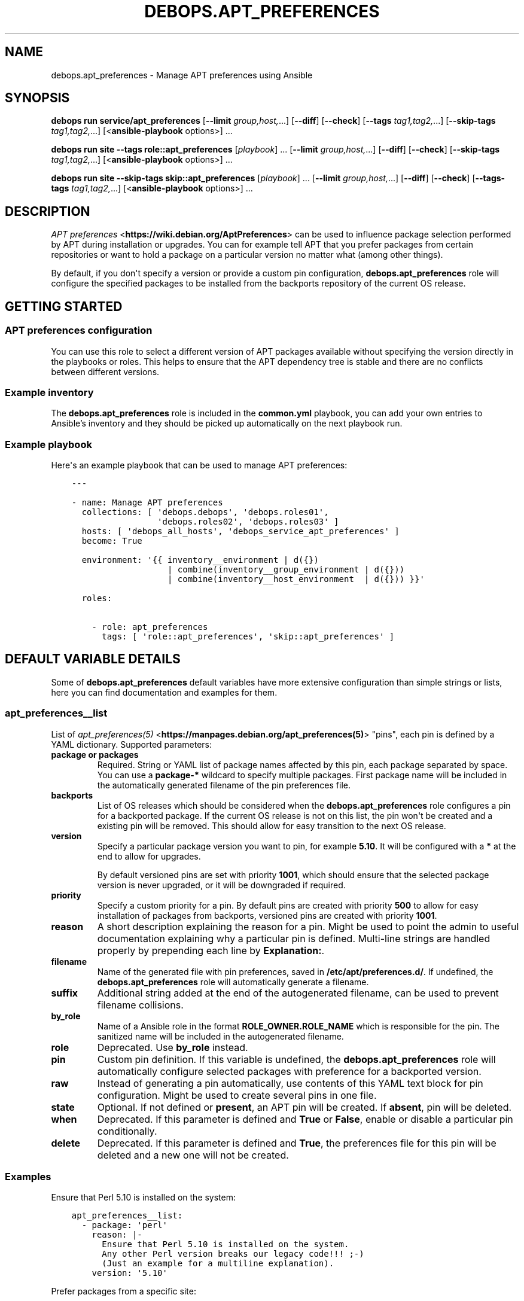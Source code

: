 .\" Man page generated from reStructuredText.
.
.
.nr rst2man-indent-level 0
.
.de1 rstReportMargin
\\$1 \\n[an-margin]
level \\n[rst2man-indent-level]
level margin: \\n[rst2man-indent\\n[rst2man-indent-level]]
-
\\n[rst2man-indent0]
\\n[rst2man-indent1]
\\n[rst2man-indent2]
..
.de1 INDENT
.\" .rstReportMargin pre:
. RS \\$1
. nr rst2man-indent\\n[rst2man-indent-level] \\n[an-margin]
. nr rst2man-indent-level +1
.\" .rstReportMargin post:
..
.de UNINDENT
. RE
.\" indent \\n[an-margin]
.\" old: \\n[rst2man-indent\\n[rst2man-indent-level]]
.nr rst2man-indent-level -1
.\" new: \\n[rst2man-indent\\n[rst2man-indent-level]]
.in \\n[rst2man-indent\\n[rst2man-indent-level]]u
..
.TH "DEBOPS.APT_PREFERENCES" "5" "Oct 09, 2025" "v3.1.6" "DebOps"
.SH NAME
debops.apt_preferences \- Manage APT preferences using Ansible
.SH SYNOPSIS
.sp
\fBdebops run service/apt_preferences\fP [\fB\-\-limit\fP \fIgroup,host,\fP\&...] [\fB\-\-diff\fP] [\fB\-\-check\fP] [\fB\-\-tags\fP \fItag1,tag2,\fP\&...] [\fB\-\-skip\-tags\fP \fItag1,tag2,\fP\&...] [<\fBansible\-playbook\fP options>] ...
.sp
\fBdebops run site\fP \fB\-\-tags\fP \fBrole::apt_preferences\fP [\fIplaybook\fP] ... [\fB\-\-limit\fP \fIgroup,host,\fP\&...] [\fB\-\-diff\fP] [\fB\-\-check\fP] [\fB\-\-skip\-tags\fP \fItag1,tag2,\fP\&...] [<\fBansible\-playbook\fP options>] ...
.sp
\fBdebops run site\fP \fB\-\-skip\-tags\fP \fBskip::apt_preferences\fP [\fIplaybook\fP] ... [\fB\-\-limit\fP \fIgroup,host,\fP\&...] [\fB\-\-diff\fP] [\fB\-\-check\fP] [\fB\-\-tags\-tags\fP \fItag1,tag2,\fP\&...] [<\fBansible\-playbook\fP options>] ...
.SH DESCRIPTION
.sp
\fI\%APT preferences\fP <\fBhttps://wiki.debian.org/AptPreferences\fP> can be used to influence package selection performed by APT
during installation or upgrades. You can for example tell APT that you prefer
packages from certain repositories or want to hold a package on a particular
version no matter what (among other things).
.sp
By default, if you don\(aqt specify a version or provide a custom pin configuration,
\fBdebops.apt_preferences\fP role will configure the specified packages to be
installed from the backports repository of the current OS release.
.SH GETTING STARTED
.SS APT preferences configuration
.sp
You can use this role to select a different version of APT packages available
without specifying the version directly in the playbooks or roles. This helps
to ensure that the APT dependency tree is stable and there are no conflicts between
different versions.
.SS Example inventory
.sp
The \fBdebops.apt_preferences\fP role is included in the \fBcommon.yml\fP playbook, you
can add your own entries to Ansible’s inventory and they should be picked up
automatically on the next playbook run.
.SS Example playbook
.sp
Here\(aqs an example playbook that can be used to manage APT preferences:
.INDENT 0.0
.INDENT 3.5
.sp
.nf
.ft C
\-\-\-

\- name: Manage APT preferences
  collections: [ \(aqdebops.debops\(aq, \(aqdebops.roles01\(aq,
                 \(aqdebops.roles02\(aq, \(aqdebops.roles03\(aq ]
  hosts: [ \(aqdebops_all_hosts\(aq, \(aqdebops_service_apt_preferences\(aq ]
  become: True

  environment: \(aq{{ inventory__environment | d({})
                   | combine(inventory__group_environment | d({}))
                   | combine(inventory__host_environment  | d({})) }}\(aq

  roles:

    \- role: apt_preferences
      tags: [ \(aqrole::apt_preferences\(aq, \(aqskip::apt_preferences\(aq ]

.ft P
.fi
.UNINDENT
.UNINDENT
.SH DEFAULT VARIABLE DETAILS
.sp
Some of \fBdebops.apt_preferences\fP default variables have more extensive
configuration than simple strings or lists, here you can find documentation and
examples for them.
.SS apt_preferences__list
.sp
List of \fI\%apt_preferences(5)\fP <\fBhttps://manpages.debian.org/apt_preferences(5)\fP> \(dqpins\(dq, each pin is defined by a YAML
dictionary. Supported parameters:
.INDENT 0.0
.TP
.B \fBpackage\fP or \fBpackages\fP
Required. String or YAML list of package names affected by this pin, each
package separated by space. You can use a \fBpackage\-*\fP wildcard to specify
multiple packages. First package name will be included in the automatically
generated filename of the pin preferences file.
.TP
.B \fBbackports\fP
List of OS releases which should be considered when
the \fBdebops.apt_preferences\fP role configures a pin for a backported package. If
the current OS release is not on this list, the pin won\(aqt be created and a existing
pin will be removed. This should allow for easy transition to the next OS
release.
.TP
.B \fBversion\fP
Specify a particular package version you want to pin, for example \fB5.10\fP\&.
It will be configured with a \fB*\fP at the end to allow for upgrades.
.sp
By default versioned pins are set with priority \fB1001\fP, which should ensure
that the selected package version is never upgraded, or it will be downgraded if
required.
.TP
.B \fBpriority\fP
Specify a custom priority for a pin. By default pins are created with priority
\fB500\fP to allow for easy installation of packages from backports, versioned
pins are created with priority \fB1001\fP\&.
.TP
.B \fBreason\fP
A short description explaining the reason for a pin. Might be used to point
the admin to useful documentation explaining why a particular pin is defined.
Multi\-line strings are handled properly by prepending each line by \fBExplanation:\fP\&.
.TP
.B \fBfilename\fP
Name of the generated file with pin preferences, saved in
\fB/etc/apt/preferences.d/\fP\&. If undefined, the \fBdebops.apt_preferences\fP role
will automatically generate a filename.
.TP
.B \fBsuffix\fP
Additional string added at the end of the autogenerated filename, can be used to
prevent filename collisions.
.TP
.B \fBby_role\fP
Name of a Ansible role in the format \fBROLE_OWNER.ROLE_NAME\fP which is
responsible for the pin.
The sanitized name will be included in the autogenerated filename.
.TP
.B \fBrole\fP
Deprecated. Use \fBby_role\fP instead.
.TP
.B \fBpin\fP
Custom pin definition. If this variable is undefined,
the \fBdebops.apt_preferences\fP role will automatically configure selected
packages with preference for a backported version.
.TP
.B \fBraw\fP
Instead of generating a pin automatically, use contents of this YAML text
block for pin configuration. Might be used to create several pins in one
file.
.TP
.B \fBstate\fP
Optional. If not defined or \fBpresent\fP, an APT pin will be created. If
\fBabsent\fP, pin will be deleted.
.TP
.B \fBwhen\fP
Deprecated. If this parameter is defined and \fBTrue\fP or \fBFalse\fP, enable or
disable a particular pin conditionally.
.TP
.B \fBdelete\fP
Deprecated. If this parameter is defined and \fBTrue\fP, the preferences file
for this pin will be deleted and a new one will not be created.
.UNINDENT
.SS Examples
.sp
Ensure that Perl 5.10 is installed on the system:
.INDENT 0.0
.INDENT 3.5
.sp
.nf
.ft C
apt_preferences__list:
  \- package: \(aqperl\(aq
    reason: |\-
      Ensure that Perl 5.10 is installed on the system.
      Any other Perl version breaks our legacy code!!! ;\-)
      (Just an example for a multiline explanation).
    version: \(aq5.10\(aq
.ft P
.fi
.UNINDENT
.UNINDENT
.sp
Prefer packages from a specific site:
.INDENT 0.0
.INDENT 3.5
.sp
.nf
.ft C
apt_preferences__list:
  \- package: \(aq*\(aq
    pin: \(aqorigin \(dqftp.de.debian.org\(dq\(aq
    priority: \(aq999\(aq
.ft P
.fi
.UNINDENT
.UNINDENT
.sp
Install the \fBnginx\fP packages from backports on Debian Wheezy and Debian Jessie:
.INDENT 0.0
.INDENT 3.5
.sp
.nf
.ft C
apt_preferences__list:
  \- packages: [ \(aqnginx\(aq, \(aqnginx\-*\(aq ]
    backports: [ \(aqwheezy\(aq, \(aqjessie\(aq ]
.ft P
.fi
.UNINDENT
.UNINDENT
.SH AUTHOR
Maciej Delmanowski, Robin Schneider
.SH COPYRIGHT
2014-2024, Maciej Delmanowski, Nick Janetakis, Robin Schneider and others
.\" Generated by docutils manpage writer.
.
